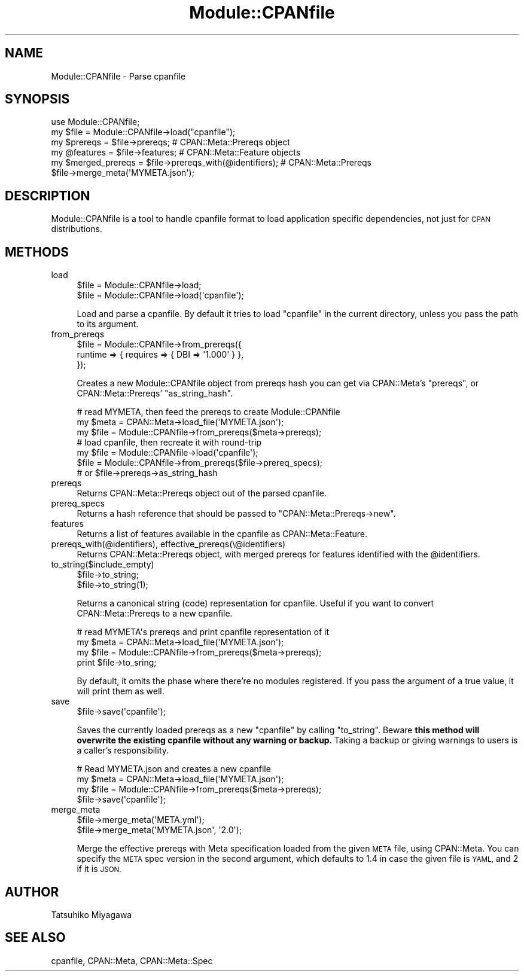 .\" Automatically generated by Pod::Man 2.27 (Pod::Simple 3.28)
.\"
.\" Standard preamble:
.\" ========================================================================
.de Sp \" Vertical space (when we can't use .PP)
.if t .sp .5v
.if n .sp
..
.de Vb \" Begin verbatim text
.ft CW
.nf
.ne \\$1
..
.de Ve \" End verbatim text
.ft R
.fi
..
.\" Set up some character translations and predefined strings.  \*(-- will
.\" give an unbreakable dash, \*(PI will give pi, \*(L" will give a left
.\" double quote, and \*(R" will give a right double quote.  \*(C+ will
.\" give a nicer C++.  Capital omega is used to do unbreakable dashes and
.\" therefore won't be available.  \*(C` and \*(C' expand to `' in nroff,
.\" nothing in troff, for use with C<>.
.tr \(*W-
.ds C+ C\v'-.1v'\h'-1p'\s-2+\h'-1p'+\s0\v'.1v'\h'-1p'
.ie n \{\
.    ds -- \(*W-
.    ds PI pi
.    if (\n(.H=4u)&(1m=24u) .ds -- \(*W\h'-12u'\(*W\h'-12u'-\" diablo 10 pitch
.    if (\n(.H=4u)&(1m=20u) .ds -- \(*W\h'-12u'\(*W\h'-8u'-\"  diablo 12 pitch
.    ds L" ""
.    ds R" ""
.    ds C` ""
.    ds C' ""
'br\}
.el\{\
.    ds -- \|\(em\|
.    ds PI \(*p
.    ds L" ``
.    ds R" ''
.    ds C`
.    ds C'
'br\}
.\"
.\" Escape single quotes in literal strings from groff's Unicode transform.
.ie \n(.g .ds Aq \(aq
.el       .ds Aq '
.\"
.\" If the F register is turned on, we'll generate index entries on stderr for
.\" titles (.TH), headers (.SH), subsections (.SS), items (.Ip), and index
.\" entries marked with X<> in POD.  Of course, you'll have to process the
.\" output yourself in some meaningful fashion.
.\"
.\" Avoid warning from groff about undefined register 'F'.
.de IX
..
.nr rF 0
.if \n(.g .if rF .nr rF 1
.if (\n(rF:(\n(.g==0)) \{
.    if \nF \{
.        de IX
.        tm Index:\\$1\t\\n%\t"\\$2"
..
.        if !\nF==2 \{
.            nr % 0
.            nr F 2
.        \}
.    \}
.\}
.rr rF
.\"
.\" Accent mark definitions (@(#)ms.acc 1.5 88/02/08 SMI; from UCB 4.2).
.\" Fear.  Run.  Save yourself.  No user-serviceable parts.
.    \" fudge factors for nroff and troff
.if n \{\
.    ds #H 0
.    ds #V .8m
.    ds #F .3m
.    ds #[ \f1
.    ds #] \fP
.\}
.if t \{\
.    ds #H ((1u-(\\\\n(.fu%2u))*.13m)
.    ds #V .6m
.    ds #F 0
.    ds #[ \&
.    ds #] \&
.\}
.    \" simple accents for nroff and troff
.if n \{\
.    ds ' \&
.    ds ` \&
.    ds ^ \&
.    ds , \&
.    ds ~ ~
.    ds /
.\}
.if t \{\
.    ds ' \\k:\h'-(\\n(.wu*8/10-\*(#H)'\'\h"|\\n:u"
.    ds ` \\k:\h'-(\\n(.wu*8/10-\*(#H)'\`\h'|\\n:u'
.    ds ^ \\k:\h'-(\\n(.wu*10/11-\*(#H)'^\h'|\\n:u'
.    ds , \\k:\h'-(\\n(.wu*8/10)',\h'|\\n:u'
.    ds ~ \\k:\h'-(\\n(.wu-\*(#H-.1m)'~\h'|\\n:u'
.    ds / \\k:\h'-(\\n(.wu*8/10-\*(#H)'\z\(sl\h'|\\n:u'
.\}
.    \" troff and (daisy-wheel) nroff accents
.ds : \\k:\h'-(\\n(.wu*8/10-\*(#H+.1m+\*(#F)'\v'-\*(#V'\z.\h'.2m+\*(#F'.\h'|\\n:u'\v'\*(#V'
.ds 8 \h'\*(#H'\(*b\h'-\*(#H'
.ds o \\k:\h'-(\\n(.wu+\w'\(de'u-\*(#H)/2u'\v'-.3n'\*(#[\z\(de\v'.3n'\h'|\\n:u'\*(#]
.ds d- \h'\*(#H'\(pd\h'-\w'~'u'\v'-.25m'\f2\(hy\fP\v'.25m'\h'-\*(#H'
.ds D- D\\k:\h'-\w'D'u'\v'-.11m'\z\(hy\v'.11m'\h'|\\n:u'
.ds th \*(#[\v'.3m'\s+1I\s-1\v'-.3m'\h'-(\w'I'u*2/3)'\s-1o\s+1\*(#]
.ds Th \*(#[\s+2I\s-2\h'-\w'I'u*3/5'\v'-.3m'o\v'.3m'\*(#]
.ds ae a\h'-(\w'a'u*4/10)'e
.ds Ae A\h'-(\w'A'u*4/10)'E
.    \" corrections for vroff
.if v .ds ~ \\k:\h'-(\\n(.wu*9/10-\*(#H)'\s-2\u~\d\s+2\h'|\\n:u'
.if v .ds ^ \\k:\h'-(\\n(.wu*10/11-\*(#H)'\v'-.4m'^\v'.4m'\h'|\\n:u'
.    \" for low resolution devices (crt and lpr)
.if \n(.H>23 .if \n(.V>19 \
\{\
.    ds : e
.    ds 8 ss
.    ds o a
.    ds d- d\h'-1'\(ga
.    ds D- D\h'-1'\(hy
.    ds th \o'bp'
.    ds Th \o'LP'
.    ds ae ae
.    ds Ae AE
.\}
.rm #[ #] #H #V #F C
.\" ========================================================================
.\"
.IX Title "Module::CPANfile 3"
.TH Module::CPANfile 3 "2013-09-07" "perl v5.18.1" "User Contributed Perl Documentation"
.\" For nroff, turn off justification.  Always turn off hyphenation; it makes
.\" way too many mistakes in technical documents.
.if n .ad l
.nh
.SH "NAME"
Module::CPANfile \- Parse cpanfile
.SH "SYNOPSIS"
.IX Header "SYNOPSIS"
.Vb 1
\&  use Module::CPANfile;
\&
\&  my $file = Module::CPANfile\->load("cpanfile");
\&  my $prereqs = $file\->prereqs; # CPAN::Meta::Prereqs object
\&
\&  my @features = $file\->features; # CPAN::Meta::Feature objects
\&  my $merged_prereqs = $file\->prereqs_with(@identifiers); # CPAN::Meta::Prereqs
\&
\&  $file\->merge_meta(\*(AqMYMETA.json\*(Aq);
.Ve
.SH "DESCRIPTION"
.IX Header "DESCRIPTION"
Module::CPANfile is a tool to handle cpanfile format to load application
specific dependencies, not just for \s-1CPAN\s0 distributions.
.SH "METHODS"
.IX Header "METHODS"
.IP "load" 4
.IX Item "load"
.Vb 2
\&  $file = Module::CPANfile\->load;
\&  $file = Module::CPANfile\->load(\*(Aqcpanfile\*(Aq);
.Ve
.Sp
Load and parse a cpanfile. By default it tries to load \f(CW\*(C`cpanfile\*(C'\fR in
the current directory, unless you pass the path to its argument.
.IP "from_prereqs" 4
.IX Item "from_prereqs"
.Vb 3
\&  $file = Module::CPANfile\->from_prereqs({
\&    runtime => { requires => { DBI => \*(Aq1.000\*(Aq } },
\&  });
.Ve
.Sp
Creates a new Module::CPANfile object from prereqs hash you can get
via CPAN::Meta's \f(CW\*(C`prereqs\*(C'\fR, or CPAN::Meta::Prereqs'
\&\f(CW\*(C`as_string_hash\*(C'\fR.
.Sp
.Vb 3
\&  # read MYMETA, then feed the prereqs to create Module::CPANfile
\&  my $meta = CPAN::Meta\->load_file(\*(AqMYMETA.json\*(Aq);
\&  my $file = Module::CPANfile\->from_prereqs($meta\->prereqs);
\&
\&  # load cpanfile, then recreate it with round\-trip
\&  my $file = Module::CPANfile\->load(\*(Aqcpanfile\*(Aq);
\&  $file = Module::CPANfile\->from_prereqs($file\->prereq_specs);
\&                                    # or $file\->prereqs\->as_string_hash
.Ve
.IP "prereqs" 4
.IX Item "prereqs"
Returns CPAN::Meta::Prereqs object out of the parsed cpanfile.
.IP "prereq_specs" 4
.IX Item "prereq_specs"
Returns a hash reference that should be passed to \f(CW\*(C`CPAN::Meta::Prereqs\->new\*(C'\fR.
.IP "features" 4
.IX Item "features"
Returns a list of features available in the cpanfile as CPAN::Meta::Feature.
.IP "prereqs_with(@identifiers), effective_prereqs(\e@identifiers)" 4
.IX Item "prereqs_with(@identifiers), effective_prereqs(@identifiers)"
Returns CPAN::Meta::Prereqs object, with merged prereqs for
features identified with the \f(CW@identifiers\fR.
.IP "to_string($include_empty)" 4
.IX Item "to_string($include_empty)"
.Vb 2
\&  $file\->to_string;
\&  $file\->to_string(1);
.Ve
.Sp
Returns a canonical string (code) representation for cpanfile. Useful
if you want to convert CPAN::Meta::Prereqs to a new cpanfile.
.Sp
.Vb 4
\&  # read MYMETA\*(Aqs prereqs and print cpanfile representation of it
\&  my $meta = CPAN::Meta\->load_file(\*(AqMYMETA.json\*(Aq);
\&  my $file = Module::CPANfile\->from_prereqs($meta\->prereqs);
\&  print $file\->to_sring;
.Ve
.Sp
By default, it omits the phase where there're no modules
registered. If you pass the argument of a true value, it will print
them as well.
.IP "save" 4
.IX Item "save"
.Vb 1
\&  $file\->save(\*(Aqcpanfile\*(Aq);
.Ve
.Sp
Saves the currently loaded prereqs as a new \f(CW\*(C`cpanfile\*(C'\fR by calling
\&\f(CW\*(C`to_string\*(C'\fR. Beware \fBthis method will overwrite the existing
cpanfile without any warning or backup\fR. Taking a backup or giving
warnings to users is a caller's responsibility.
.Sp
.Vb 4
\&  # Read MYMETA.json and creates a new cpanfile
\&  my $meta = CPAN::Meta\->load_file(\*(AqMYMETA.json\*(Aq);
\&  my $file = Module::CPANfile\->from_prereqs($meta\->prereqs);
\&  $file\->save(\*(Aqcpanfile\*(Aq);
.Ve
.IP "merge_meta" 4
.IX Item "merge_meta"
.Vb 2
\&  $file\->merge_meta(\*(AqMETA.yml\*(Aq);
\&  $file\->merge_meta(\*(AqMYMETA.json\*(Aq, \*(Aq2.0\*(Aq);
.Ve
.Sp
Merge the effective prereqs with Meta specification loaded from the
given \s-1META\s0 file, using CPAN::Meta. You can specify the \s-1META\s0 spec
version in the second argument, which defaults to 1.4 in case the
given file is \s-1YAML,\s0 and 2 if it is \s-1JSON.\s0
.SH "AUTHOR"
.IX Header "AUTHOR"
Tatsuhiko Miyagawa
.SH "SEE ALSO"
.IX Header "SEE ALSO"
cpanfile, CPAN::Meta, CPAN::Meta::Spec
